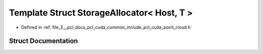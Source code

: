.. _exhale_struct_structpcl_1_1cuda_1_1_storage_allocator_3_01_host_00_01_t_01_4:

Template Struct StorageAllocator< Host, T >
===========================================

- Defined in :ref:`file_E__pcl_docs_pcl_cuda_common_include_pcl_cuda_point_cloud.h`


Struct Documentation
--------------------


.. doxygenstruct:: pcl::cuda::StorageAllocator< Host, T >
   :members:
   :protected-members:
   :undoc-members: